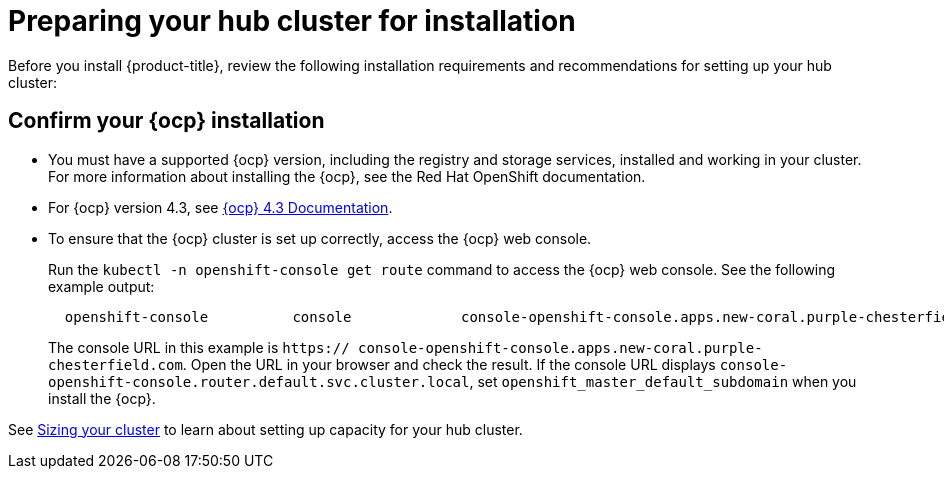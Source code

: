 [#preparing-your-hub-cluster-for-installation]
= Preparing your hub cluster for installation

Before you install {product-title}, review the following installation requirements and recommendations for setting up your hub cluster:

[#confirm-your-red-hat-openshift-container-platform-installation]
== Confirm your {ocp} installation

* You must have a supported {ocp} version, including the registry and storage services, installed and working in your cluster.
For more information about installing the {ocp}, see the Red Hat OpenShift documentation.
* For {ocp} version 4.3, see https://docs.openshift.com/container-platform/4.3/welcome/index.html[{ocp} 4.3 Documentation].
* To ensure that the {ocp} cluster is set up correctly, access the {ocp} web console.
+
Run the `kubectl -n openshift-console get route` command to access the {ocp} web console.
See the following example output:
+
----
  openshift-console          console             console-openshift-console.apps.new-coral.purple-chesterfield.com                       console                  https   reencrypt/Redirect     None
----
+
The console URL in this example is `https:// console-openshift-console.apps.new-coral.purple-chesterfield.com`.
Open the URL in your browser and check the result.
If the console URL displays `console-openshift-console.router.default.svc.cluster.local`, set `openshift_master_default_subdomain` when you install the {ocp}.

See xref:../install/plan_capacity.adoc#sizing-your-cluster[Sizing your cluster] to learn about setting up capacity for your hub cluster.
